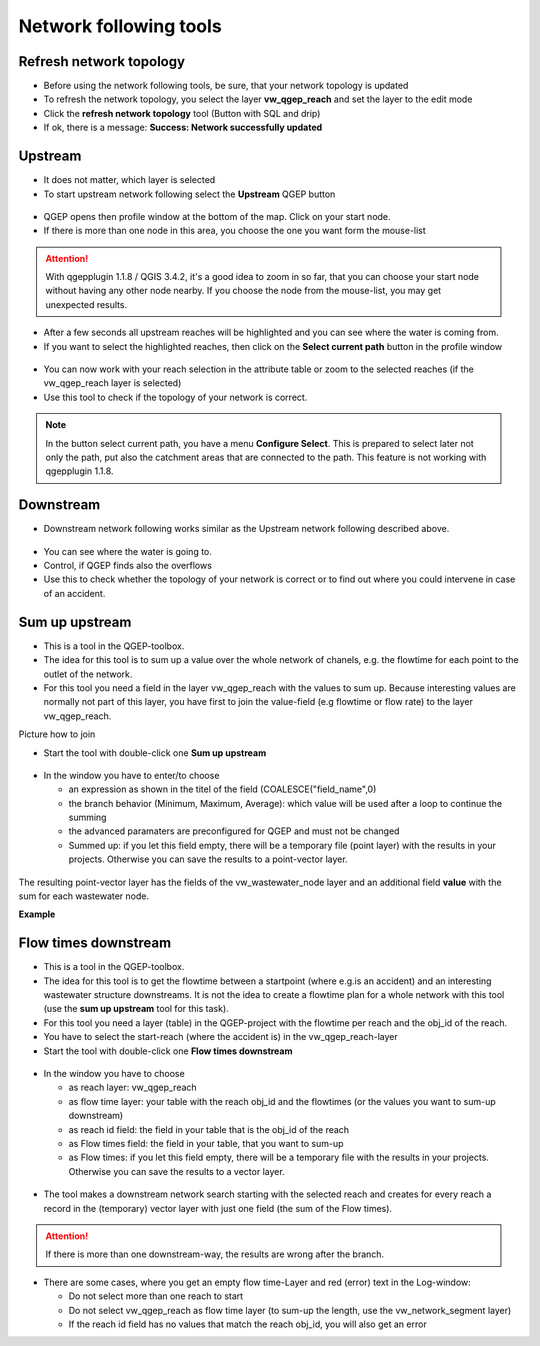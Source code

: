 Network following tools
=======================

Refresh network topology
------------------------

* Before using the network following tools, be sure, that your network topology is updated

* To refresh the network topology, you select the layer **vw_qgep_reach** and set the layer to the edit mode

* Click the **refresh network topology** tool (Button with SQL and drip)

* If ok, there is a message: **Success: Network successfully updated**


Upstream
--------

* It does not matter, which layer is selected

* To start upstream network following select the **Upstream** QGEP button 

.. figure:: images/network_upstream_button.jpg


* QGEP opens then profile window at the bottom of the map. Click on your start node. 

* If there is more than one node in this area, you choose the one you want form the mouse-list

.. attention:: With qgepplugin 1.1.8 / QGIS 3.4.2, it's a good idea to zoom in so far, that you can choose your start node without having any other node nearby. If you choose the node from the mouse-list, you may get unexpected results.

.. figure:: images/network_select_start_node.jpg


* After a few seconds all upstream reaches will be highlighted and you can see where the water is coming from.

* If you want to select the highlighted reaches, then click on the **Select current path** button in the profile window


.. figure:: images/network_select_currentpath.jpg

* You can now work with your reach selection in the attribute table or zoom to the selected reaches (if the vw_qgep_reach layer is selected)

* Use this tool to check if the topology of your network is correct.

.. note:: In the button select current path, you have a menu **Configure Select**. This is prepared to select later not only the path, put also the catchment areas that are connected to the path. This feature is not working with qgepplugin 1.1.8.


Downstream
----------

* Downstream network following works similar as the Upstream network following described above.

.. figure:: images/network_downstream_button.jpg


* You can see where the water is going to. 

* Control, if QGEP finds also the overflows

* Use this to check whether the topology of your network is correct or to find out where you could intervene in case of an accident.


Sum up upstream
---------------

* This is a tool in the QGEP-toolbox.

* The idea for this tool is to sum up a value over the whole network of chanels, e.g. the flowtime for each point to the outlet of the network.

* For this tool you need a field in the layer vw_qgep_reach with the values to sum up. Because interesting values are normally not part of this layer, you have first to join the value-field (e.g flowtime or flow rate) to the layer vw_qgep_reach.

Picture how to join

* Start the tool with double-click one **Sum up upstream**

.. figure:: images/toolbox.jpg
.. figure:: images/qgep_toolbox2.jpg

* In the window you have to enter/to choose 

  * an expression as shown in the titel of the field (COALESCE("field_name",0)

  * the branch behavior (Minimum, Maximum, Average): which value will be used after a loop to continue the summing
  
  * the advanced paramaters are preconfigured for QGEP and must not be changed
  
  * Summed up: if you let this field empty, there will be a temporary file (point layer) with the results in your projects. Otherwise you can save the results to a point-vector layer.
  
.. figure:: images/sum_up_upstream_window.jpg

The resulting point-vector layer has the fields of the vw_wastewater_node layer and an additional field **value** with the sum for each wastewater node.

**Example**


Flow times downstream
---------------------

* This is a tool in the QGEP-toolbox.

* The idea for this tool is to get the flowtime between a startpoint (where e.g.is an accident) and an interesting wastewater structure downstreams. It is not the idea to create a flowtime plan for a whole network with this tool (use the **sum up upstream** tool for this task).

* For this tool you need a layer (table) in the QGEP-project with the flowtime per reach and the obj_id of the reach.

* You have to select the start-reach (where the accident is) in the vw_qgep_reach-layer

* Start the tool with double-click one **Flow times downstream**

.. figure:: images/toolbox.jpg
.. figure:: images/qgep_toolbox.jpg

* In the window you have to choose 

  * as reach layer: vw_qgep_reach

  * as flow time layer: your table with the reach obj_id and the flowtimes (or the values you want to sum-up downstream)
  
  * as reach id field: the field in your table that is the obj_id of the reach
  
  * as Flow times field: the field in your table, that you want to sum-up
  
  * as Flow times: if you let this field empty, there will be a temporary file with the results in your projects. Otherwise you can save the results to a vector layer.
.. figure:: images/flow_time_downstream_window.jpg

* The tool makes a downstream network search starting with the selected reach and creates for every reach a record in the (temporary) vector layer with just one field (the sum of the Flow times).
.. figure:: images/flow_time_downstream_result.jpg

.. attention:: If there is more than one downstream-way, the results are wrong after the branch.

* There are some cases, where you get an empty flow time-Layer and red (error) text in the Log-window:
 
  * Do not select more than one reach to start
 
  * Do not select vw_qgep_reach as flow time layer (to sum-up the length, use the vw_network_segment layer)
  
  * If the reach id field has no values that match the reach obj_id, you will also get an error

